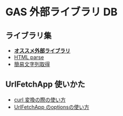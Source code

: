 #+STARTUP: indent
* GAS 外部ライブラリ DB
** ライブラリ集
- *[[https://monoblog.jp/archives/6019][オススメ外部ライブラリ]]*
- [[https://auto-worker.com/blog/?p=2460][HTML parse]]
- [[https://note.com/taraco123/n/n9041898a069e][簡易文字列取得]]

** UrlFetchApp 使いかた
- [[https://qiita.com/mightysosuke/items/39fd5454b28143d3320a][curl 変換の際の使い方]]
- [[https://dev.classmethod.jp/articles/google-apps-script-request/][UrlFetchApp のoptionsの使い方]]
